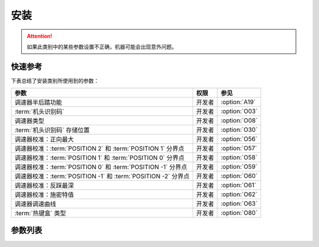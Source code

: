 .. _assemble:

====
安装
====

.. attention::
   如果此类别中的某些参数设置不正确，机器可能会出现意外问题。

快速参考
===============

下表总结了安装类别所使用到的参数：

============================================================= ========== ==============
参数                                                          权限       参见
============================================================= ========== ==============
调速器半后踏功能                                              开发者     :option:`A19` 
:term:`机头识别码`                                            开发者     :option:`O03` 
调速器类型                                                    开发者     :option:`O08` 
:term:`机头识别码` 存储位置                                   开发者     :option:`O30` 
调速器校准：正向最大                                          开发者     :option:`O56`
调速器校准：:term:`POSITION 2` 和 :term:`POSITION 1` 分界点   开发者     :option:`O57`
调速器校准：:term:`POSITION 1` 和 :term:`POSITION 0` 分界点   开发者     :option:`O58`
调速器校准：:term:`POSITION 0` 和 :term:`POSITION -1` 分界点  开发者     :option:`O59`
调速器校准：:term:`POSITION -1` 和 :term:`POSITION -2` 分界点 开发者     :option:`O60`
调速器校准：反踩最深                                          开发者     :option:`O61`
调速器校准：施密特值                                          开发者     :option:`O62`
调速器调速曲线                                                开发者     :option:`O63`
:term:`热键盒` 类型                                           开发者     :option:`O80`
============================================================= ========== ==============

参数列表
========

.. option:: A19
   
   -Max  2
   -Min  1
   -Unit  --
   -Description  
     | 决定调速器处于 :term:`POSITION -1` 位置时执行什么动作
     | 1 = 抬压脚；
     | 2 = 剪线

.. option:: O03
   
   -Max  9999
   -Min  0
   -Unit  --
   -Description  :term:`机头识别码`

.. option:: O08

   -Max  1
   -Min  0
   -Unit  --
   -Description
     | 使用原装调速器还是站立操作踏板：
     | 0 = 原装；
     | 1 = 站立操作踏板。

.. option:: O30
   
   -Max  2
   -Min  1
   -Unit  --
   -Description  
     | 选择 :term:`机头识别码` 
       存储位置:
     | 1 = 存储于控制器中；
     | 2 = 存储与机头识别器中。

.. option:: O56

   -Max  4095  
   -Min  0
   -Unit  --
   -Description  调速器正向踩到底时的电压采样值，值 > O57

.. option:: O57

   -Max  4095  
   -Min  0
   -Unit  --
   -Description  调速器正踩 :term:`POSITION 2` 和正踩 :term:`POSITION 1` 的分界点的采样值，O56 < 值 < O58

.. option:: O58

   -Max  4095  
   -Min  0
   -Unit  --
   -Description  调速器正向 :term:`POSITION 1` 和 :term:`POSITION 0` 的分界点的采样值，O57 < 值 < O59

.. option:: O59

   -Max  4095  
   -Min  0
   -Unit  --
   -Description  调速器 :term:`POSITION 0` 和反踩 :term:`POSITION -1` 的分界点的采样值，O58 < 值 < O60

.. option:: O60

   -Max  4095  
   -Min  0
   -Unit  --
   -Description  调速器 :term:`POSITION -1` 和反踩 :term:`POSITION -2` 的分界点的采样值，O59 < 值 < O61

.. option:: O61

   -Max  4095  
   -Min  0
   -Unit  --
   -Description  调速器反踩到最深处时采样值，值 < O60

.. option:: O62

   -Max  4095  
   -Min  0
   -Unit  --
   -Description  调速器施密特区间的采样值

.. option:: O63

   -Max  5  
   -Min  0
   -Unit  --
   -Description
     | 0 = 直线；
     | 1 = 两段直线；
     | 2 = 曲线 1：先缓后快；
     | 3 = 曲线 2：先快后缓；
     | 4 = S 曲线 1：先缓后快再缓；
     | 5 = S 曲线 2：先快后缓再快。

.. option:: O80
   
   -Max  3  
   -Min  0
   -Unit  --
   -Description
     | 热键盒类型:
     | 0 = 无热键盒；
     | 1 = 6 键型；
     | 2 = 7 键型；
     | 3 = 12 键型。
